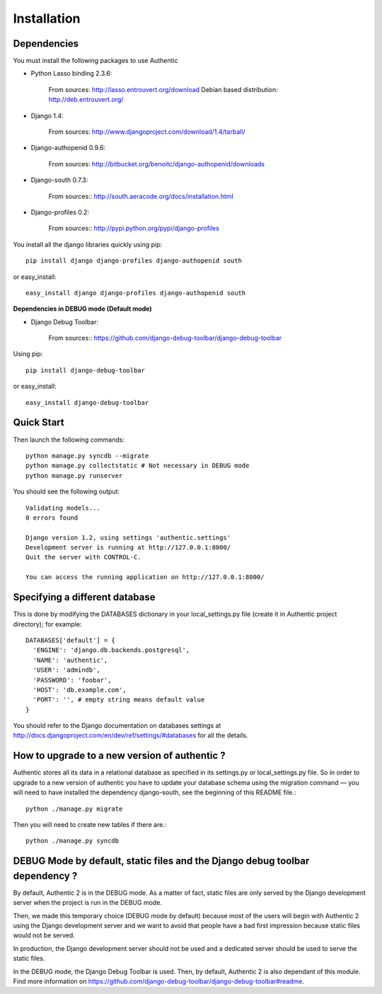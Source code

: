 .. _installation:

============
Installation
============

Dependencies
------------

You must install the following packages to use Authentic

- Python Lasso binding 2.3.6:

   From sources: http://lasso.entrouvert.org/download
   Debian based distribution: http://deb.entrouvert.org/

- Django 1.4:

   From sources: http://www.djangoproject.com/download/1.4/tarball/

- Django-authopenid 0.9.6:

   From sources: http://bitbucket.org/benoitc/django-authopenid/downloads

- Django-south 0.7.3:

   From sources:: http://south.aeracode.org/docs/installation.html

- Django-profiles 0.2:

   From sources:: http://pypi.python.org/pypi/django-profiles

You install all the django libraries quickly using pip::

   pip install django django-profiles django-authopenid south

or easy_install::

   easy_install django django-profiles django-authopenid south

**Dependencies in DEBUG mode (Default mode)**

- Django Debug Toolbar:

   From sources:: https://github.com/django-debug-toolbar/django-debug-toolbar

Using pip::

   pip install django-debug-toolbar

or easy_install::

   easy_install django-debug-toolbar

Quick Start
-----------

Then launch the following commands::

  python manage.py syncdb --migrate
  python manage.py collectstatic # Not necessary in DEBUG mode
  python manage.py runserver

You should see the following output::

  Validating models...
  0 errors found

  Django version 1.2, using settings 'authentic.settings'
  Development server is running at http://127.0.0.1:8000/
  Quit the server with CONTROL-C.

  You can access the running application on http://127.0.0.1:8000/


Specifying a different database
-------------------------------

This is done by modifying the DATABASES dictionary in your local_settings.py
file (create it in Authentic project directory); for example::

 DATABASES['default'] = {
   'ENGINE': 'django.db.backends.postgresql',
   'NAME': 'authentic',
   'USER': 'admindb',
   'PASSWORD': 'foobar',
   'HOST': 'db.example.com',
   'PORT': '', # empty string means default value
 }

You should refer to the Django documentation on databases settings at
http://docs.djangoproject.com/en/dev/ref/settings/#databases for all
the details.

How to upgrade to a new version of authentic ?
----------------------------------------------

Authentic stores all its data in a relational database as specified in its
settings.py or local_settings.py file. So in order to upgrade to a new version
of authentic you have to update your database schema using the
migration command — you will need to have installed the dependency
django-south, see the beginning of this README file.::

  python ./manage.py migrate

Then you will need to create new tables if there are.::

  python ./manage.py syncdb

DEBUG Mode by default, static files and the Django debug toolbar dependency ?
-----------------------------------------------------------------------------

By default, Authentic 2 is in the DEBUG mode. As a matter of fact, static
files are only served by the Django development server when the project is
run in the DEBUG mode.

Then, we made this temporary choice (DEBUG mode by default) because most
of the users will begin with Authentic 2 using the Django development server
and we want to avoid that people have a bad first impression because static
files would not be served.

In production, the Django development server should not be used and a
dedicated server should be used to serve the static files.

In the DEBUG mode, the Django Debug Toolbar is used. Then, by default,
Authentic 2 is also dependant of this module. Find more information on
https://github.com/django-debug-toolbar/django-debug-toolbar#readme.
